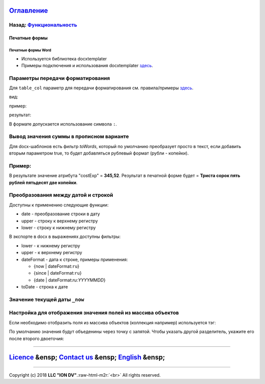 .. role:: raw-html-m2r(raw)
   :format: html


`Оглавление </docs/ru/index.md>`_
~~~~~~~~~~~~~~~~~~~~~~~~~~~~~~~~~~~~~

Назад: `Функциональность <functionality.md>`_
^^^^^^^^^^^^^^^^^^^^^^^^^^^^^^^^^^^^^^^^^^^^^^^^^

Печатные формы
==============

Печатные формы Word
-------------------


* Используется библиотека docxtemplater
* Примеры подключения и использования docxtemplater `здесь <http://javascript-ninja.fr/docxtemplater/v1/examples/demo.html>`_.

Параметры передачи форматирования
^^^^^^^^^^^^^^^^^^^^^^^^^^^^^^^^^

Для ``table_col`` параметр для передачи форматирования см. правила/примеры `здесь <https://momentjs.com/docs/#/displaying/>`_.

вид: 

.. code-block::js

   ${table_col:коллекция:разделитель:формат}

пример:

.. code-block::js

   ${table_col:list.instructions.limit:;:DD.MM.YYYY}

результат:

.. code-block::js

   30.08.2017;06.09.2017

В формате допускается использование символа ``:``.

Вывод значения суммы в прописном варианте
^^^^^^^^^^^^^^^^^^^^^^^^^^^^^^^^^^^^^^^^^

Для docx-шаблонов есть фильтр *toWords*\ , который по умолчанию преобразует просто в текст, если добавить вторым параметром true, то будет добавляться рублевый формат (рубли - копейки).

Пример:
^^^^^^^

.. code-block::js

   {costing.costExp | toWords:true}

В результате значение атрибута "costExp" = **345,52**. Результат в печатной форме будет = **Триста сорок пять рублей пятьдесят две копейки**.

Преобразования между датой и строкой
^^^^^^^^^^^^^^^^^^^^^^^^^^^^^^^^^^^^

Доступны к применению следующие функции:


* date - преобразование строки в дату
* upper - строку к верхнему регистру
* lower - строку к нижнему регистру

В экспорте в docx в выражениях доступны фильтры:


* lower - к нижнему регистру
* upper - к верхнему регистру
* dateFormat - дата к строке, примеры применения:

  * {now | dateFormat:\ ``ru``\ }
  * {since | dateFormat:\ ``ru``\ }
  * {date | dateFormat:`ru`:`YYYYMMDD`}

* toDate - строка к дате

Значение текущей даты ``_now``
^^^^^^^^^^^^^^^^^^^^^^^^^^^^^^^^^^

.. code-block::js

   {_now} г.

Настройка для отображения значения полей из массива объектов
^^^^^^^^^^^^^^^^^^^^^^^^^^^^^^^^^^^^^^^^^^^^^^^^^^^^^^^^^^^^

Если необходимо отобразить поля из массива объектов (коллекция например) используется тэг:

.. code-block::js

   ${table_col:list.collection.attrFromCollection}

По умолчанию значения будут объеденины через точку с запятой. Чтобы указать другой разделитель, укажите его после второго двоеточия:

.. code-block::js

   ${table_col:list.collection.attrFromCollection:разделитель}

----

`Licence </LICENSE>`_ &ensp;  `Contact us <https://iondv.com/portal/contacts>`_ &ensp;  `English </docs/en/2_system_description/functionality/printed_forms.md>`_   &ensp;
~~~~~~~~~~~~~~~~~~~~~~~~~~~~~~~~~~~~~~~~~~~~~~~~~~~~~~~~~~~~~~~~~~~~~~~~~~~~~~~~~~~~~~~~~~~~~~~~~~~~~~~~~~~~~~~~~~~~~~~~~~~~~~~~~~~~~~~~~~~~~~~~~~~~~~~~~~~~~~~~~~~~~~~~~~~~~~~~~~~~~~


.. raw:: html

   <div><img src="https://mc.iondv.com/watch/local/docs/framework" style="position:absolute; left:-9999px;" height=1 width=1 alt="iondv metrics"></div>


----

Copyright (c) 2018 **LLC "ION DV"**.\ :raw-html-m2r:`<br>`
All rights reserved. 
